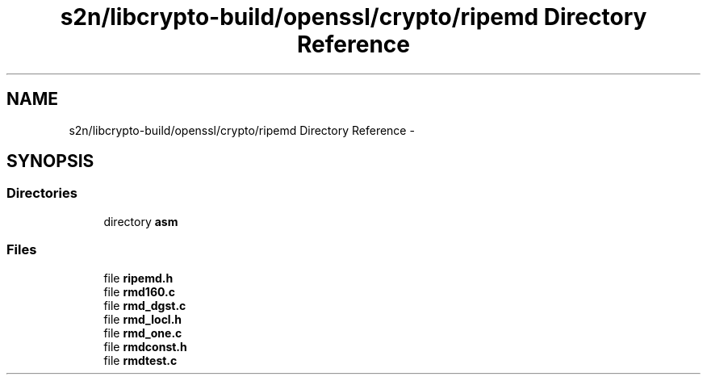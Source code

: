 .TH "s2n/libcrypto-build/openssl/crypto/ripemd Directory Reference" 3 "Thu Jun 30 2016" "s2n-openssl-doxygen" \" -*- nroff -*-
.ad l
.nh
.SH NAME
s2n/libcrypto-build/openssl/crypto/ripemd Directory Reference \- 
.SH SYNOPSIS
.br
.PP
.SS "Directories"

.in +1c
.ti -1c
.RI "directory \fBasm\fP"
.br
.in -1c
.SS "Files"

.in +1c
.ti -1c
.RI "file \fBripemd\&.h\fP"
.br
.ti -1c
.RI "file \fBrmd160\&.c\fP"
.br
.ti -1c
.RI "file \fBrmd_dgst\&.c\fP"
.br
.ti -1c
.RI "file \fBrmd_locl\&.h\fP"
.br
.ti -1c
.RI "file \fBrmd_one\&.c\fP"
.br
.ti -1c
.RI "file \fBrmdconst\&.h\fP"
.br
.ti -1c
.RI "file \fBrmdtest\&.c\fP"
.br
.in -1c
